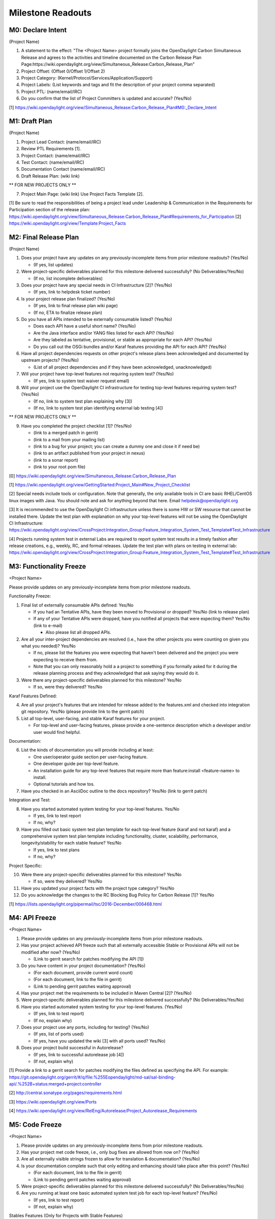 Milestone Readouts
==================

M0: Declare Intent
------------------

(Project Name)

#. A statement to the effect: "The <Project Name> project formally joins the OpenDaylight Carbon Simultaneous Release and agrees to the activities and timeline documented on the Carbon Release Plan Page:https://wiki.opendaylight.org/view/Simultaneous_Release:Carbon_Release_Plan"
#. Project Offset: (Offset 0/Offset 1/Offset 2)
#. Project Category: (Kernel/Protocol/Services/Application/Support)
#. Project Labels: (List keywords and tags and fit the description of your project comma separated)
#. Project PTL: (name/email/IRC)
#. Do you confirm that the list of Project Committers is updated and accurate? (Yes/No)

[1] https://wiki.opendaylight.org/view/Simultaneous_Release:Carbon_Release_Plan#M0:_Declare_Intent


M1: Draft Plan
--------------

(Project Name)

#. Project Lead Contact: (name/email/IRC)
#. Review PTL Requirements [1].
#. Project Contact: (name/email/IRC)
#. Test Contact: (name/email/IRC)
#. Documentation Contact (name/email/IRC)
#. Draft Release Plan: (wiki link)

** FOR NEW PROJECTS ONLY **

7. Project Main Page: (wiki link) Use Project Facts Template [2].

[1] Be sure to read the responsibilities of being a project lead under Leadership & Communication in the Requirements for Participation section of the release plan: https://wiki.opendaylight.org/view/Simultaneous_Release:Carbon_Release_Plan#Requirements_for_Participation
[2] https://wiki.opendaylight.org/view/Template:Project_Facts


M2: Final Release Plan
----------------------

(Project Name)

1. Does your project have any updates on any previously-incomplete items from prior milestone readouts?  (Yes/No)

   * (If yes, list updates)

2. Were project-specific deliverables planned for this milestone delivered successfully? (No Deliverables/Yes/No)

   * (If no, list incomplete deliverables)

3. Does your project have any special needs in CI Infrastructure [2]?  (Yes/No)

   * (If yes, link to helpdesk ticket number)

4. Is your project release plan finalized?  (Yes/No)

   * (If yes, link to final release plan wiki page)
   * (If no, ETA to finalize release plan)

5. Do you have all APIs intended to be externally consumable listed? (Yes/No)

   * Does each API have a useful short name? (Yes/No)
   * Are the Java interface and/or YANG files listed for each API? (Yes/No)
   * Are they labeled as tentative, provisional, or stable as appropriate for each API? (Yes/No)
   * Do you call out the OSGi bundles and/or Karaf features providing the API for each API? (Yes/No)

6. Have all project dependencies requests on other project's release plans been acknowledged and documented by upstream projects?  (Yes/No)

   * (List of all project dependencies and if they have been acknowledged, unacknowledged)

7. Will your project have top-level features not requiring system test? (Yes/No)

   * (If yes, link to system test waiver request email)

8. Will your project use the OpenDaylight CI infrastructure for testing top-level features requiring system test? (Yes/No)

   * (If no, link to system test plan explaining why [3])
   * (If no, link to system test plan identifying external lab testing [4])

** FOR NEW PROJECTS ONLY **

9. Have you completed the project checklist [1]? (Yes/No)

   * (link to a merged patch in gerrit)
   * (link to a mail from your mailing list)
   * (link to a bug for your project; you can create a dummy one and close it if need be)
   * (link to an artifact published from your project in nexus)
   * (link to a sonar report)
   * (link to your root pom file)

[0] https://wiki.opendaylight.org/view/Simultaneous_Release:Carbon_Release_Plan

[1] https://wiki.opendaylight.org/view/GettingStarted:Project_Main#New_Project_Checklist

[2] Special needs include tools or configuration.  Note that generally, the only available tools in CI are basic RHEL/CentOS linux images with Java. You should note and ask for anything beyond that here.  Email helpdesk@opendaylight.org

[3] It is recommended to use the OpenDaylight CI infrastructure unless there is some HW or SW resource that cannot be installed there.  Update the test plan with explanation on why your top-level features will not be using the OpenDaylight CI Infrastructure: https://wiki.opendaylight.org/view/CrossProject:Integration_Group:Feature_Integration_System_Test_Template#Test_Infrastructure

[4] Projects running system test in external Labs are required to report system test results in a timely fashion after release creations, e.g., weekly, RC, and formal releases.  Update the test plan with plans on testing in external lab: https://wiki.opendaylight.org/view/CrossProject:Integration_Group:Feature_Integration_System_Test_Template#Test_Infrastructure

M3: Functionality Freeze
------------------------

<Project Name>

Please provide updates on any previously-incomplete items from prior milestone readouts.

Functionality Freeze:

#. Final list of externally consumable APIs defined: Yes/No

   * If you had an Tentative APIs, have they been moved to Provisional or dropped? Yes/No (link to release plan)
   * If any of your Tentative APIs were dropped, have you notified all projects that were expecting them? Yes/No (link to e-mail)

     * Also please list all dropped APIs.

#. Are all your inter-project dependencies are resolved (i.e., have the other projects you were counting on given you what you needed)? Yes/No

   * If no, please list the features you were expecting that haven't been delivered and the project you were expecting to receive them from.
   * Note that you can only reasonably hold a a project to something if you formally asked for it during the release planning process and they acknowledged that ask saying they would do it.

#. Were there any project-specific deliverables planned for this milestone? Yes/No

   * If so, were they delivered? Yes/No

Karaf Features Defined:

4. Are all your project's features that are intended for release added to the features.xml and checked into integration git repository. Yes/No (please provide link to the gerrit patch)
#. List all top-level, user-facing, and stable Karaf features for your project.

   * For top-level and user-facing features, please provide a one-sentence description which a developer and/or user would find helpful.

Documentation:

6. List the kinds of documentation you will provide including at least:

   * One user/operator guide section per user-facing feature.
   * One developer guide per top-level feature.
   * An installation guide for any top-level features that require more than feature:install <feature-name> to install.
   * Optional tutorials and how tos.

#. Have you checked in an AsciiDoc outline to the docs repository? Yes/No (link to gerrit patch)

Integration and Test:

8. Have you started automated system testing for your top-level features. Yes/No

   * If yes, link to test report
   * If no, why?

#. Have you filled out basic system test plan template for each top-level feature (karaf and not karaf) and a comprehensive system test plan template including functionality, cluster, scalability, performance, longevity/stability for each stable feature? Yes/No

   * If yes, link to test plans
   * If no, why?

Project Specific:

10. Were there any project-specific deliverables planned for this milestone? Yes/No

    * If so, were they delivered? Yes/No

#.  Have you updated your project facts with the project type category? Yes/No
#.  Do you acknowledge the changes to the RC Blocking Bug Policy for Carbon Release [1]? Yes/No

[1] https://lists.opendaylight.org/pipermail/tsc/2016-December/006468.html


M4: API Freeze
--------------

<Project Name>

#. Please provide updates on any previously-incomplete items from prior milestone readouts.
#. Has your project achieved API freeze such that all externally accessible Stable or Provisional APIs will not be modified after now? (Yes/No)

   * (Link to gerrit search for patches modifying the API [1])

#. Do you have content in your project documentation? (Yes/No)

   * (For each document, provide current word count)
   * (For each document, link to the file in gerrit)
   * (Link to pending gerrit patches waiting approval)

#. Has your project met the requirements to be included in Maven Central [2]? (Yes/No)
#. Were project-specific deliverables planned for this milestone delivered successfully? (No Deliverables/Yes/No)
#. Have you started automated system testing for your top-level features. (Yes/No)

   * (If yes, link to test report)
   * (If no, explain why)

#. Does your project use any ports, including for testing? (Yes/No)

   * (If yes, list of ports used)
   * (If yes, have you updated the wiki [3] with all ports used? Yes/No)

#. Does your project build successful in Autorelease?

   * (If yes, link to successful autorelease job [4])
   * (If not, explain why)


[1] Provide a link to a gerrit search for patches modifying the files defined as specifying the API. For example: https://git.opendaylight.org/gerrit/#/q/file:%255Eopendaylight/md-sal/sal-binding-api/.%252B+status:merged+project:controller

[2] http://central.sonatype.org/pages/requirements.html

[3] https://wiki.opendaylight.org/view/Ports

[4] https://wiki.opendaylight.org/view/RelEng/Autorelease/Project_Autorelease_Requirements


M5: Code Freeze
---------------

<Project Name>

#. Please provide updates on any previously-incomplete items from prior milestone readouts.
#. Has your project met code freeze, i.e., only bug fixes are allowed from now on? (Yes/No)
#. Are all externally visible strings frozen to allow for translation & documentation? (Yes/No)
#. Is your documentation complete such that only editing and enhancing should take place after this point? (Yes/No)

   * (For each document, link to the file in gerrit)
   * (Link to pending gerrit patches waiting approval)

#. Were project-specific deliverables planned for this milestone delivered successfully? (No Deliverables/Yes/No)
#. Are you running at least one basic automated system test job for each top-level feature? (Yes/No)

   * (If yes, link to test report)
   * (If not, explain why)

Stables Features (Only for Projects with Stable Features)

7. Do your stable features fulfill quality requirements (i.e. unit and/or integration test coverage of at least 75%)? (Yes/No)

   * (If yes, link to sonar report)
   * (If not, explain why)

#. Are you running several automated system test jobs including functionality, cluster, scalability, performance, longevity/stability for each stable feature? (Yes/No)

   * (If yes, link to test reports)
   * (If not, explain why)


RCX: Release Candidate Testing
------------------------------

<Project Name>

#. Have you tested your code in the release candidate? Yes/No (provide a link to the release candidate you tested)

   * If yes, did you find any issues?
   * If you found issues, do you believe any of them should block this release of OpenDaylight until they are resolved?
   * Please list all the issues and note if they are blocking.
